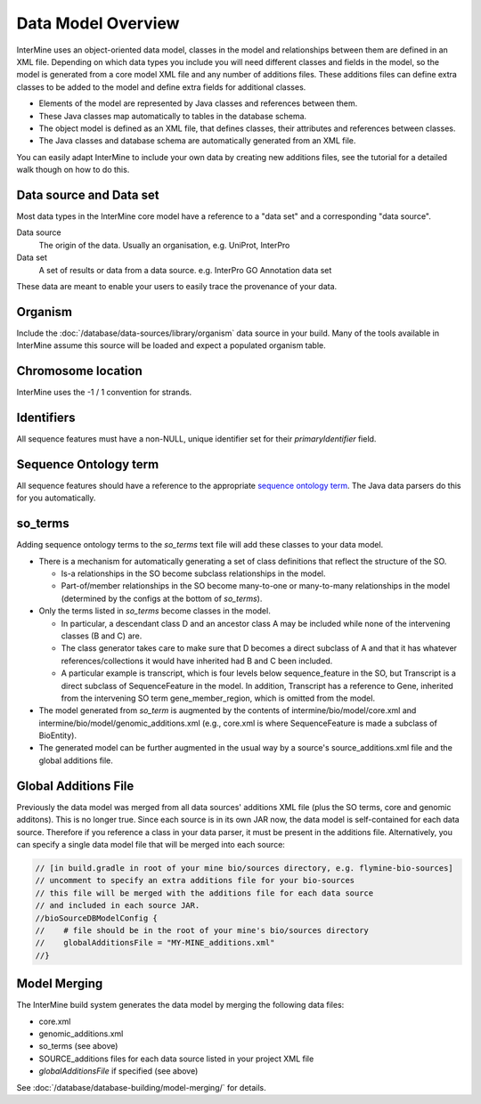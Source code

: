 Data Model Overview
================================

InterMine uses an object-oriented data model, classes in the model and relationships between them are defined in an XML file. Depending on which data types you include you will need different classes and fields in the model, so the model is generated from a core model XML file and any number of additions files. These additions files can define extra classes to be added to the model and define extra fields for additional classes.

* Elements of the model are represented by Java classes and references between them.
* These Java classes map automatically to tables in the database schema.
* The object model is defined as an XML file, that defines classes, their attributes and references between classes.
* The Java classes and database schema are automatically generated from an XML file.

You can easily adapt InterMine to include your own data by creating new additions files, see the tutorial for a detailed walk though on how to do this.

Data source and Data set
--------------------------

Most data types in the InterMine core model have a reference to a "data set" and a corresponding "data source".

Data source
	The origin of the data. Usually an organisation, e.g. UniProt, InterPro

Data set
	 A set of results or data from a data source. e.g. InterPro GO Annotation data set

These data are meant to enable your users to easily trace the provenance of your data.

Organism
----------

Include the :doc:`/database/data-sources/library/organism` data source in your build. Many of the tools available in InterMine assume this source will be loaded and expect a populated organism table.

Chromosome location 
----------------------------

InterMine uses the -1 / 1 convention for strands.

Identifiers
----------------------------

All sequence features must have a non-NULL, unique identifier set for their `primaryIdentifier` field.

Sequence Ontology term
----------------------------

All sequence features should have a reference to the appropriate `sequence ontology term <http://www.sequenceontology.org>`_. The Java data parsers do this for you automatically.

so_terms
----------------------------

Adding sequence ontology terms to the `so_terms` text file will add these classes to your data model.

* There is a mechanism for automatically generating a set of class definitions that reflect the structure of the SO.

  * Is-a relationships in the SO become subclass relationships in the model.
  
  * Part-of/member relationships in the SO become many-to-one or many-to-many relationships in the model (determined by the configs at the bottom of `so_terms`).
  
* Only the terms listed in `so_terms` become classes in the model. 

  * In particular, a descendant class D and an ancestor class A may be included while none of the intervening classes (B and C) are. 
  
  * The class generator takes care to make sure that D becomes a direct subclass of A and that it has whatever references/collections it would have inherited had B and C been included. 
  
  * A particular example is transcript, which is four levels below sequence_feature in the SO, but Transcript is a direct subclass of SequenceFeature in the model. In addition, Transcript has a reference to Gene, inherited from the intervening SO term gene_member_region, which is omitted from the model.
  
* The model generated from `so_term` is augmented by the contents of intermine/bio/model/core.xml and intermine/bio/model/genomic_additions.xml (e.g., core.xml is where SequenceFeature is made a subclass of BioEntity).
 
* The generated model can be further augmented in the usual way by a source's source_additions.xml file and the global additions file. 

Global Additions File
-----------------------

Previously the data model was merged from all data sources' additions XML file (plus the SO terms, core and genomic additons). This is no longer true. Since each source is in its own JAR now, the data model is self-contained for each data source. Therefore if you reference a class in your data parser, it must be present in the additions file. Alternatively, you can specify a single data model file that will be merged into each source:

.. code-block:: sh
    
    // [in build.gradle in root of your mine bio/sources directory, e.g. flymine-bio-sources]
    // uncomment to specify an extra additions file for your bio-sources
    // this file will be merged with the additions file for each data source
    // and included in each source JAR.
    //bioSourceDBModelConfig {
    //    # file should be in the root of your mine's bio/sources directory
    //    globalAdditionsFile = "MY-MINE_additions.xml"
    //}


Model Merging
-----------------------

The InterMine build system generates the data model by merging the following data files:

* core.xml
* genomic_additions.xml
* so_terms (see above)
* SOURCE_additions files for each data source listed in your project XML file
* `globalAdditionsFile` if specified (see above)

See :doc:`/database/database-building/model-merging/` for details.

.. index:: data source, data set, data model overview, data model, organism, organism name, chromosome location, strand
